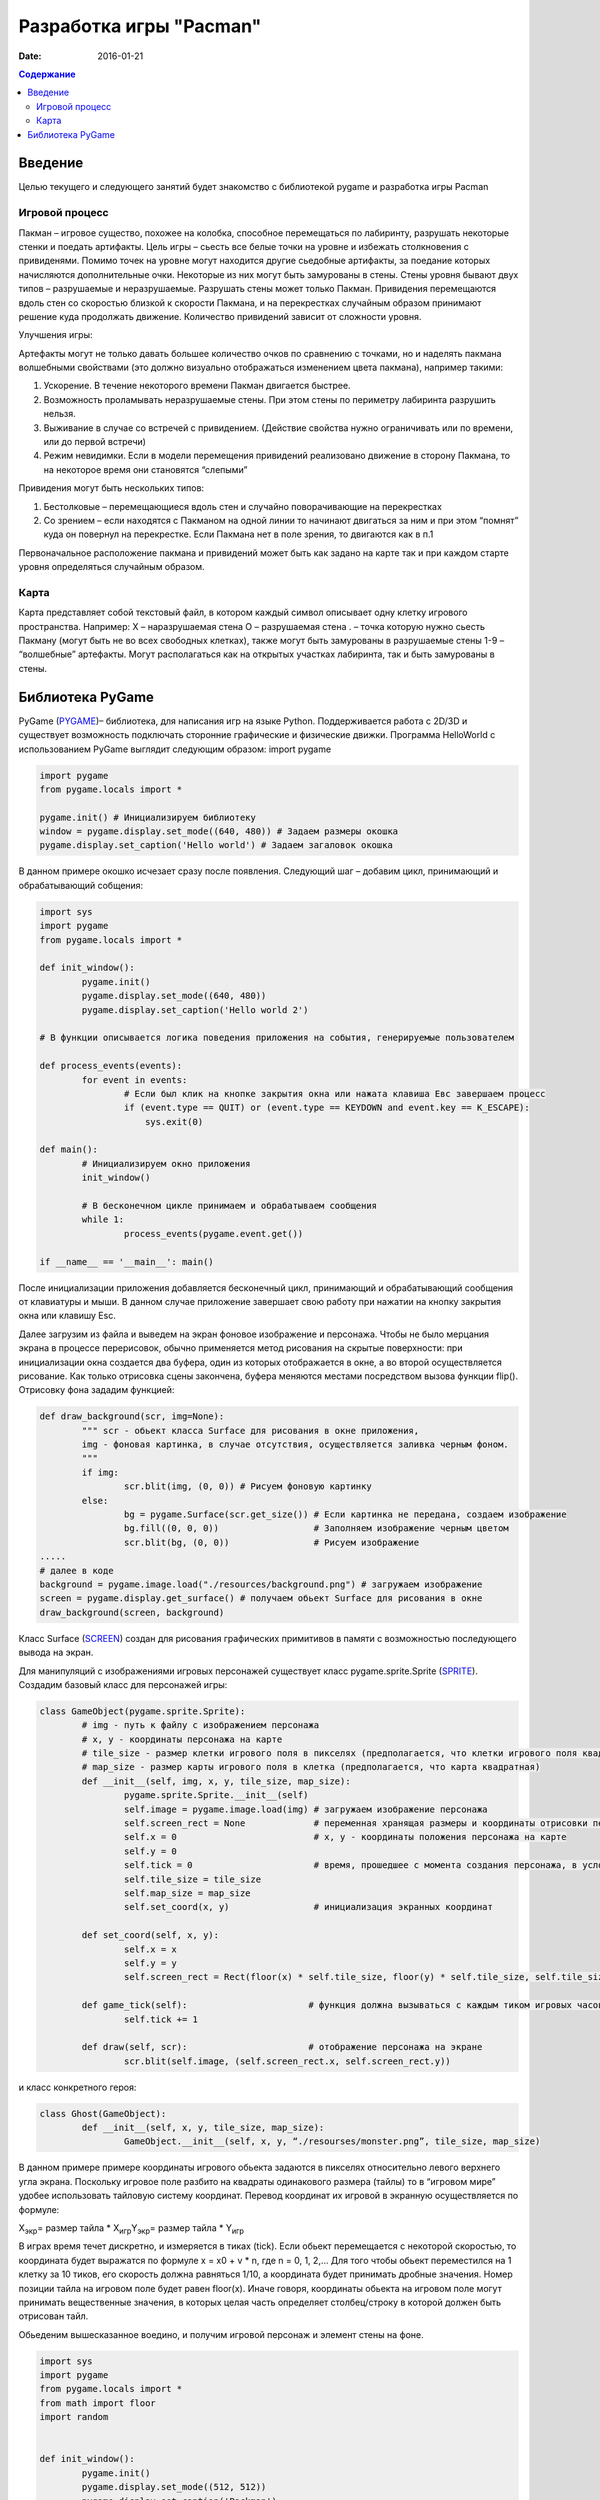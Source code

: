 Разработка игры "Pacman"
########################

:date: 2016-01-21

.. default-role:: code
.. contents:: Содержание

Введение
========

Целью текущего и следующего занятий будет знакомство с библиотекой pygame и разработка игры Pacman 

Игровой процесс
---------------

Пакман – игровое существо, похожее на колобка, способное перемещаться по лабиринту, разрушать некоторые стенки и поедать артифакты.
Цель игры – сьесть все белые точки на уровне и избежать столкновения с привиденями. Помимо точек на уровне могут находится другие сьедобные артифакты, за поедание которых начисляются дополнительные очки.  Некоторые из них могут быть замурованы в стены. 
Стены уровня бывают двух типов – разрушаемые и неразрушаемые. Разрушать стены может только Пакман.
Привидения перемещаются вдоль стен со скоростью близкой к скорости Пакмана, и на перекрестках случайным образом принимают решение куда продолжать движение. Количество привидений зависит от сложности уровня. 

Улучшения игры:

Артефакты могут не только давать большее количество очков по сравнению с точками, но и наделять пакмана волшебными свойствами (это должно визуально отображаться изменением цвета пакмана), например такими:

1. Ускорение. В  течение некоторого времени Пакман двигается быстрее.
2. Возможность проламывать неразрушаемые стены. При этом стены по периметру лабиринта разрушить нельзя.
3. Выживание в случае со встречей с привидением. (Действие свойства нужно ограничивать или по времени, или до первой встречи)
4. Режим невидимки. Если в модели перемещения привидений реализовано движение в сторону Пакмана, то на некоторое время они становятся “слепыми”

Привидения могут быть нескольких типов:

1. Бестолковые – перемещающиеся вдоль стен и случайно поворачивающие на перекрестках
2. Со зрением – если находятся с Пакманом на одной линии то начинают двигаться за ним и при этом “помнят” куда он повернул на перекрестке. Если Пакмана нет в поле зрения, то двигаются как в п.1

Первоначальное расположение пакмана и привидений может быть как задано на карте так и при каждом старте уровня определяться случайным образом.

Карта
-----

Карта представляет собой текстовый файл, в котором каждый символ описывает одну клетку игрового пространства. Например:
X – наразрушаемая стена
O – разрушаемая стена
. – точка которую нужно сьесть Пакману (могут быть не во всех свободных клетках), также могут быть замурованы в разрушаемые стены
1-9 – “волшебные” артефакты. Могут располагаться как на открытых участках лабиринта, так и быть замурованы в стены.

Библиотека PyGame
=================

PyGame (PYGAME_)– библиотека, для написания игр на языке Python. Поддерживается работа с 2D/3D и существует возможность подключать сторонние графические и физические движки.
Программа HelloWorld с использованием PyGame выглядит следующим образом:
import pygame
 
.. _PYGAME: http://www.pygame.org/

.. code-block:: python

	import pygame
	from pygame.locals import *

	pygame.init() # Инициализируем библиотеку
	window = pygame.display.set_mode((640, 480)) # Задаем размеры окошка
	pygame.display.set_caption('Hello world') # Задаем загаловок окошка

В данном примере окошко исчезает сразу после появления. Следующий шаг – добавим цикл, принимающий и обрабатывающий собщения:

.. code-block:: python

	import sys
	import pygame
	from pygame.locals import *
 
	def init_window():
		pygame.init()
    		pygame.display.set_mode((640, 480))
    		pygame.display.set_caption('Hello world 2')
 
	# В функции описывается логика поведения приложения на события, генерируемые пользователем

	def process_events(events):
		for event in events:
			# Если был клик на кнопке закрытия окна или нажата клавиша Eвс завершаем процесс
		        if (event.type == QUIT) or (event.type == KEYDOWN and event.key == K_ESCAPE):
		            sys.exit(0)
 
	def main():
		# Инициализируем окно приложения
		init_window()
    
		# В бесконечном цикле принимаем и обрабатываем сообщения
		while 1:
			process_events(pygame.event.get())
 
	if __name__ == '__main__': main()


После инициализации приложения добавляется бесконечный цикл, принимающий и обрабатывающий сообщения от клавиатуры и мыши. В данном случае приложение завершает свою работу при нажатии на кнопку закрытия окна или клавишу Esc.

Далее загрузим из файла и выведем на экран фоновое изображение и персонажа. 
Чтобы не было мерцания экрана в процессе перерисовок, обычно применяется метод рисования на скрытые поверхности: при инициализации окна создается два буфера, один из которых отображается в окне, а во второй осуществляется рисование. Как только отрисовка сцены закончена, буфера меняются местами посредством вызова функции flip().
Отрисовку фона зададим функцией:

.. code-block:: python
	
	def draw_background(scr, img=None):
		""" scr - обьект класса Surface для рисования в окне приложения,
		img - фоновая картинка, в случае отсутствия, осуществляется заливка черным фоном.
		"""
		if img:
	        	scr.blit(img, (0, 0)) # Рисуем фоновую картинку 
		else:
        		bg = pygame.Surface(scr.get_size()) # Если картинка не передана, создаем изображение  
        		bg.fill((0, 0, 0))                  # Заполняем изображение черным цветом
        		scr.blit(bg, (0, 0))                # Рисуем изображение
	.....	
	# далее в коде        
	background = pygame.image.load("./resources/background.png") # загружаем изображение 
	screen = pygame.display.get_surface() # получаем обьект Surface для рисования в окне
        draw_background(screen, background)


Класс Surface (SCREEN_) создан для рисования графических примитивов в памяти с возможностью последующего вывода на экран. 

.. _SCREEN: http://www.pygame.org/docs/ref/surface.html

Для манипуляций с изображениями игровых персонажей существует класс pygame.sprite.Sprite (SPRITE_). Создадим базовый класс для персонажей игры:

.. _SPRITE: http://www.pygame.org/docs/ref/sprite.html

.. code-block:: python	

	class GameObject(pygame.sprite.Sprite):
		# img - путь к файлу с изображением персонажа
		# x, y - координаты персонажа на карте
	        # tile_size - размер клетки игрового поля в пикселях (предполагается, что клетки игрового поля квадратные)
		# map_size - размер карты игрового поля в клетка (предполагается, что карта квадратная)
		def __init__(self, img, x, y, tile_size, map_size):
			pygame.sprite.Sprite.__init__(self)
			self.image = pygame.image.load(img) # загружаем изображение персонажа  
			self.screen_rect = None             # переменная хранящая размеры и координаты отрисовки персонажа на экране
			self.x = 0			    # x, y - координаты положения персонажа на карте
			self.y = 0
			self.tick = 0			    # время, прошедшее с момента создания персонажа, в условных единицах (см. ниже)
			self.tile_size = tile_size
			self.map_size = map_size
			self.set_coord(x, y)                # инициализация экранных координат

		def set_coord(self, x, y):
			self.x = x
			self.y = y
			self.screen_rect = Rect(floor(x) * self.tile_size, floor(y) * self.tile_size, self.tile_size, self.tile_size )

		def game_tick(self):                       # функция должна вызываться с каждым тиком игровых часов 
			self.tick += 1

		def draw(self, scr):                       # отображение персонажа на экране
			scr.blit(self.image, (self.screen_rect.x, self.screen_rect.y))

и класс конкретного героя:

.. code-block:: python	

	class Ghost(GameObject):
		def __init__(self, x, y, tile_size, map_size):
			GameObject.__init__(self, x, y, “./resourses/monster.png”, tile_size, map_size)


В данном примере примере координаты игрового обьекта задаются в пикселях относительно левого верхнего угла экрана. Поскольку игровое поле разбито на квадраты одинакового размера (тайлы) то в “игровом мире” удобее использовать тайловую систему координат.
Перевод координат их игровой в экранную осуществляется по формуле:

Х\ :sub:`экр`\ = размер тайла * X\ :sub:`игр`\
Y\ :sub:`экр`\ = размер тайла * Y\ :sub:`игр`\

В играх время течет дискретно, и измеряется в тиках (tick). Если обьект перемещается с некоторой скоростью, то координата будет выражатся по формуле x = x0 + v * n, где n = 0, 1, 2,… Для того чтобы обьект переместился на 1 клетку за 10 тиков, его скорость должна равняться 1/10, а координата будет принимать дробные значения. Номер позиции тайла на игровом поле будет равен floor(x). Иначе говоря, координаты обьекта на игровом поле могут принимать вещественные значения, в которых целая часть определяет столбец/строку в которой должен быть отрисован тайл.
     
Обьеденим вышесказанное воедино, и получим игровой персонаж и элемент стены на фоне.

.. code-block:: python	

	import sys
	import pygame
	from pygame.locals import *
	from math import floor
	import random


	def init_window():
		pygame.init()
		pygame.display.set_mode((512, 512))
		pygame.display.set_caption('Packman')


	def draw_background(scr, img=None):
		if img:
			scr.blit(img, (0, 0))
		else:
			bg = pygame.Surface(scr.get_size())
			bg.fill((0, 0, 0))
			scr.blit(bg, (0, 0))


	class GameObject(pygame.sprite.Sprite):
 		def __init__(self, img, x, y, tile_size, map_size):
			pygame.sprite.Sprite.__init__(self)
			self.image = pygame.image.load(img)
			self.screen_rect = None
			self.x = 0
			self.y = 0
			self.tick = 0
			self.tile_size = tile_size
			self.map_size = map_size
			self.set_coord(x, y)

		def set_coord(self, x, y):
			self.x = x
			self.y = y
			self.screen_rect = Rect(floor(x) * self.tile_size, floor(y) * self.tile_size, self.tile_size, self.tile_size )

		def game_tick(self):
			self.tick += 1

		def draw(self, scr):
			scr.blit(self.image, (self.screen_rect.x, self.screen_rect.y))

		
	class Ghost(GameObject):
		def __init__(self, x, y, tile_size, map_size):
			GameObject.__init__(self, './resources/ghost.png', x, y, tile_size, map_size)


	def process_events(events):
		for event in events:
			if (event.type == QUIT) or (event.type == KEYDOWN and event.key == K_ESCAPE):
				sys.exit(0)


	if __name__ == '__main__':
		init_window()
		tile_size = 32
		map_size = 16
		ghost = Ghost(5, 5, tile_size, map_size)
		background = pygame.image.load("./resources/background.png")
		screen = pygame.display.get_surface()

		while 1:
			process_events(pygame.event.get())
			pygame.time.delay(100)
			ghost.game_tick()
			draw_background(screen, background)
			ghost.draw(screen)
			pygame.display.update()


Для описания игрового поля можно использовать двумерный массив, каждый элемент которого описывает обьект, находящийся в данной клетке. Данный подход хорош ровно до того момента, пока не появится два персонажа, которые могут одновременно находится в одном месте игрового поля. Например – два привидения, движущиеся навстречу друг другу. Поэтому для описания игрового мира проще всего использовать двухмерный массив например списков.

В начальный момент в массиве содержится карта, загруженная из файла. Она служит для хранения текущего состояния игры - расположения игровых обьектов. Опишем карту в виде класса Map:

.. code-block:: python	

	class Map:
		def __init__(self, w, h):
			self.map = [ [list()]*x for i in range(y) ]
	
		# Функция возвращает список обьектов в данной точке карты
		def get(self, x, y):
			return self.map[x][y]
			

Поведение игровыъ обьектов отличается - привидения двигаются все время сами, пакманом управляеи игрок. 
Самопроизвольное движение привидений достигается модификацией класса Ghost (пока мы не рассматриваем взаимодействие обьетов, поэтому Ghost может ничего не знать о Map):

.. code-block:: python	

	class Ghost(GameObject):
		def __init__(self, x, y, tile_size, map_size):
			GameObject.__init__(self, './resources/ghost.png', x, y, tile_size, map_size)
			self.direction = 0                # 0 - неподвижно, 1 - вправо, 2 = вниз, 3 - влево, 4 - вверх
			self.velocity = 4.0 / 10.0        # Скорость в клетках / игровой тик 

		def game_tick(self):
			super(Ghost, self).game_tick()
			if self.tick % 20 == 0 or self.direction == 0: # Каждые 20 тиков случайно выбираем направление движения. Вариант self.direction == 0 соотвествует моменту первого вызова метода game_tick() у обьекта                                                                           
				self.direction = random.randint(1, 4)

			if self.direction == 1:                        # Для каждого направления движения увеличиваем координату до тех пор пока не достгнем стены. Далее случайно меняем напрвление движения      
				self.x += self.velocity
				if self.x >= self.map_size-1:
					self.x = self.map_size-1
					self.direction = random.randint(1, 4)
			elif self.direction == 2:
				self.y += self.velocity
				if self.y >= self.map_size-1:
					self.y = self.map_size-1
					self.direction = random.randint(1, 4)
			elif self.direction == 3:
				self.x -= self.velocity
				if self.x <= 0:
					self.x = 0
					self.direction = random.randint(1, 4)
			elif self.direction == 4:
				self.y -= self.velocity
				if self.y <= 0:
					self.y = 0
					self.direction = random.randint(1, 4)
			self.set_coord(self.x, self.y)


Пакман перемещается по игровому полю только когда игрок нажимает соответствующую клавишу (в первом приближении он тоже ничего не знает о Map):

.. code-block:: python	

	class Pacman(GameObject):
		def __init__(self, x, y, tile_size, map_size):
			GameObject.__init__(self, './resources/pacman.png', x, y, tile_size, map_size)
			self.direction = 0                # 0 - неподвижно, 1 - вправо, 2 = вниз, 3 - влево, 4 - вверх
			self.velocity = 4.0 / 10.0        # Скорость в клетках / игровой тик 

		def game_tick(self):                      # Реализация метода аналогична реализации в классе Ghost
                                                          # с небольшой разницей - направление движения меняется извне
			super(Pacman, self).game_tick()
			if self.direction == 1:
				self.x += self.velocity
				if self.x >= self.map_size-1:
					self.x = self.map_size-1
			elif self.direction == 2:
				self.y += self.velocity
				if self.y >= self.map_size-1:
					self.y = self.map_size-1
			elif self.direction == 3:
				self.x -= self.velocity
				if self.x <= 0:
					self.x = 0
			elif self.direction == 4:
				self.y -= self.velocity
				if self.y <= 0:
					self.y = 0

			self.set_coord(self.x, self.y)


	def process_events(events, packman):
		for event in events:
			if (event.type == QUIT) or (event.type == KEYDOWN and event.key == K_ESCAPE):
				sys.exit(0)
			elif event.type == KEYDOWN:               
				if event.key == K_LEFT:            # Выставляем значения поля direction у Packman в зависимости от нажатой клавиши
					packman.direction = 3
				elif event.key == K_RIGHT:
					packman.direction = 1
				elif event.key == K_UP:
					packman.direction = 4
				elif event.key == K_DOWN:
					packman.direction = 2
				elif event.key == K_SPACE:
					packman.direction = 0
	
Задание:

1) Склонируйте в свой репозиторий классы (Pacman_), описанные выше.

2) Добавьте неразрушаемые стены на карту, убедитесь что пакман сквозь них не проходит и не разрушает.

3) Добавьте привидение, реализуйте случайную модель поведения.

4) Добавьте второе привидение, убедитесь что они корректно могут проходить друг сквозь друга.

5) Реализуйте загрузку карты из файла.

6) Добавьте на карту точки, которые пакман должен сьесть, и завершение игры когда точек более не осталось.

7) Реализуйте отрисовку разных спрайтов для пакмана в зависимости от направления движения.

.. _Pacman: https://github.com/mipt-cs-on-python3/pacman




